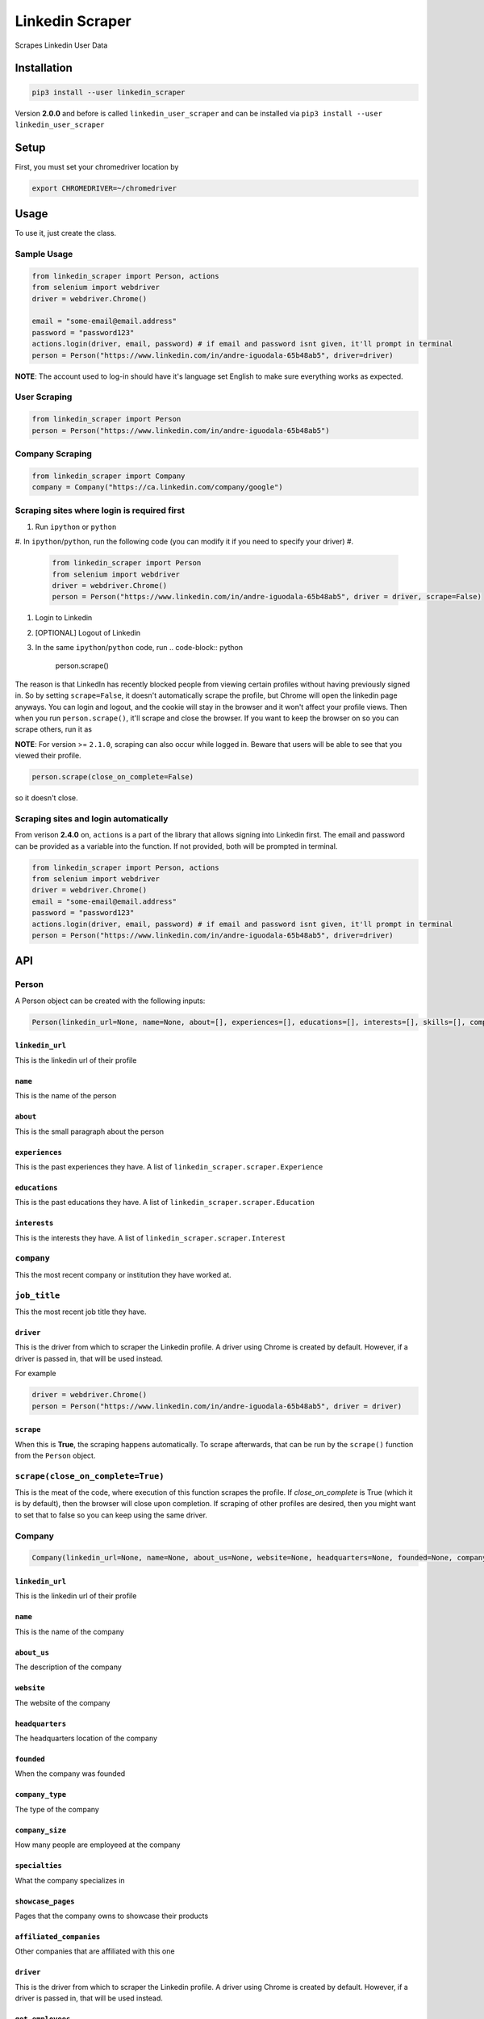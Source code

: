 .. role:: raw-html-m2r(raw)
   :format: html


Linkedin Scraper
================

Scrapes Linkedin User Data

Installation
------------

.. code-block:: bash

   pip3 install --user linkedin_scraper

Version **2.0.0** and before is called ``linkedin_user_scraper`` and can be installed via ``pip3 install --user linkedin_user_scraper``

Setup
-----

First, you must set your chromedriver location by

.. code-block:: bash

   export CHROMEDRIVER=~/chromedriver

Usage
-----

To use it, just create the class.

Sample Usage
^^^^^^^^^^^^

.. code-block:: python

   from linkedin_scraper import Person, actions
   from selenium import webdriver
   driver = webdriver.Chrome()

   email = "some-email@email.address"
   password = "password123"
   actions.login(driver, email, password) # if email and password isnt given, it'll prompt in terminal
   person = Person("https://www.linkedin.com/in/andre-iguodala-65b48ab5", driver=driver)

**NOTE**\ : The account used to log-in should have it's language set English to make sure everything works as expected.

User Scraping
^^^^^^^^^^^^^

.. code-block:: python

   from linkedin_scraper import Person
   person = Person("https://www.linkedin.com/in/andre-iguodala-65b48ab5")

Company Scraping
^^^^^^^^^^^^^^^^

.. code-block:: python

   from linkedin_scraper import Company
   company = Company("https://ca.linkedin.com/company/google")

Scraping sites where login is required first
^^^^^^^^^^^^^^^^^^^^^^^^^^^^^^^^^^^^^^^^^^^^


#. Run ``ipython`` or ``python``
#. In ``ipython``\ /\ ``python``\ , run the following code (you can modify it if you need to specify your driver)
#. 
   .. code-block:: python

      from linkedin_scraper import Person
      from selenium import webdriver
      driver = webdriver.Chrome()
      person = Person("https://www.linkedin.com/in/andre-iguodala-65b48ab5", driver = driver, scrape=False)

#. Login to Linkedin
#. [OPTIONAL] Logout of Linkedin
#. In the same ``ipython``\ /\ ``python`` code, run
   .. code-block:: python

      person.scrape()

The reason is that LinkedIn has recently blocked people from viewing certain profiles without having previously signed in. So by setting ``scrape=False``\ , it doesn't automatically scrape the profile, but Chrome will open the linkedin page anyways. You can login and logout, and the cookie will stay in the browser and it won't affect your profile views. Then when you run ``person.scrape()``\ , it'll scrape and close the browser. If you want to keep the browser on so you can scrape others, run it as 

**NOTE**\ : For version >= ``2.1.0``\ , scraping can also occur while logged in. Beware that users will be able to see that you viewed their profile.

.. code-block:: python

   person.scrape(close_on_complete=False)

so it doesn't close.

Scraping sites and login automatically
^^^^^^^^^^^^^^^^^^^^^^^^^^^^^^^^^^^^^^

From verison **2.4.0** on, ``actions`` is a part of the library that allows signing into Linkedin first. The email and password can be provided as a variable into the function. If not provided, both will be prompted in terminal.

.. code-block:: python

   from linkedin_scraper import Person, actions
   from selenium import webdriver
   driver = webdriver.Chrome()
   email = "some-email@email.address"
   password = "password123"
   actions.login(driver, email, password) # if email and password isnt given, it'll prompt in terminal
   person = Person("https://www.linkedin.com/in/andre-iguodala-65b48ab5", driver=driver)

API
---

Person
^^^^^^

A Person object can be created with the following inputs:

.. code-block:: python

   Person(linkedin_url=None, name=None, about=[], experiences=[], educations=[], interests=[], skills=[], company=None, job_title=None, driver=None, scrape=True)

``linkedin_url``
~~~~~~~~~~~~~~~~~~~~

This is the linkedin url of their profile

``name``
~~~~~~~~~~~~

This is the name of the person

``about``
~~~~~~~~~~~~~

This is the small paragraph about the person

``experiences``
~~~~~~~~~~~~~~~~~~~

This is the past experiences they have. A list of ``linkedin_scraper.scraper.Experience``

``educations``
~~~~~~~~~~~~~~~~~~

This is the past educations they have. A list of ``linkedin_scraper.scraper.Education``

``interests``
~~~~~~~~~~~~~~~~~

This is the interests they have. A list of ``linkedin_scraper.scraper.Interest``


``company``
^^^^^^^^^^^^^^^

This the most recent company or institution they have worked at. 

``job_title``
^^^^^^^^^^^^^^^^^

This the most recent job title they have. 

``driver``
~~~~~~~~~~~~~~

This is the driver from which to scraper the Linkedin profile. A driver using Chrome is created by default. However, if a driver is passed in, that will be used instead.

For example

.. code-block:: python

   driver = webdriver.Chrome()
   person = Person("https://www.linkedin.com/in/andre-iguodala-65b48ab5", driver = driver)

``scrape``
~~~~~~~~~~~~~~

When this is **True**\ , the scraping happens automatically. To scrape afterwards, that can be run by the ``scrape()`` function from the ``Person`` object.

``scrape(close_on_complete=True)``
^^^^^^^^^^^^^^^^^^^^^^^^^^^^^^^^^^^^^^

This is the meat of the code, where execution of this function scrapes the profile. If *close_on_complete* is True (which it is by default), then the browser will close upon completion. If scraping of other profiles are desired, then you might want to set that to false so you can keep using the same driver.

Company
^^^^^^^

.. code-block:: python

   Company(linkedin_url=None, name=None, about_us=None, website=None, headquarters=None, founded=None, company_type=None, company_size=None, specialties=None, showcase_pages=[], affiliated_companies=[], driver=None, scrape=True, get_employees=True)

``linkedin_url``
~~~~~~~~~~~~~~~~~~~~

This is the linkedin url of their profile

``name``
~~~~~~~~~~~~

This is the name of the company

``about_us``
~~~~~~~~~~~~~~~~

The description of the company

``website``
~~~~~~~~~~~~~~~

The website of the company

``headquarters``
~~~~~~~~~~~~~~~~~~~~

The headquarters location of the company

``founded``
~~~~~~~~~~~~~~~

When the company was founded

``company_type``
~~~~~~~~~~~~~~~~~~~~

The type of the company

``company_size``
~~~~~~~~~~~~~~~~~~~~

How many people are employeed at the company

``specialties``
~~~~~~~~~~~~~~~~~~~

What the company specializes in

``showcase_pages``
~~~~~~~~~~~~~~~~~~~~~~

Pages that the company owns to showcase their products

``affiliated_companies``
~~~~~~~~~~~~~~~~~~~~~~~~~~~~

Other companies that are affiliated with this one

``driver``
~~~~~~~~~~~~~~

This is the driver from which to scraper the Linkedin profile. A driver using Chrome is created by default. However, if a driver is passed in, that will be used instead.

``get_employees``
~~~~~~~~~~~~~~~~~~~~~

Whether to get all the employees of company

For example

.. code-block:: python

   driver = webdriver.Chrome()
   company = Company("https://ca.linkedin.com/company/google", driver=driver)

``scrape(close_on_complete=True)``
^^^^^^^^^^^^^^^^^^^^^^^^^^^^^^^^^^^^^^

This is the meat of the code, where execution of this function scrapes the company. If *close_on_complete* is True (which it is by default), then the browser will close upon completion. If scraping of other companies are desired, then you might want to set that to false so you can keep using the same driver.

Contribution
------------

:raw-html-m2r:`<a href="https://www.buymeacoffee.com/joeyism" target="_blank"><img src="https://www.buymeacoffee.com/assets/img/custom_images/orange_img.png" alt="Buy Me A Coffee" style="height: 41px !important;width: 174px !important;box-shadow: 0px 3px 2px 0px rgba(190, 190, 190, 0.5) !important;-webkit-box-shadow: 0px 3px 2px 0px rgba(190, 190, 190, 0.5) !important;" ></a>`
